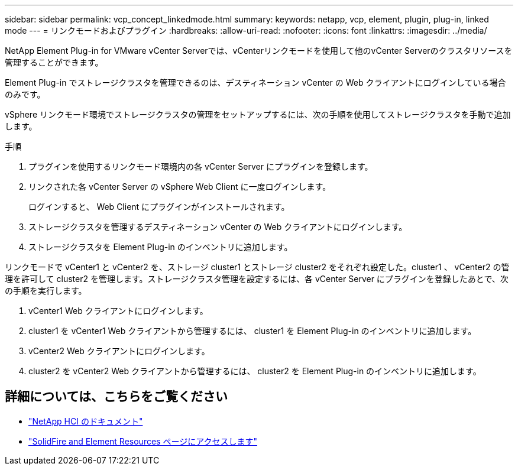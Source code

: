 ---
sidebar: sidebar 
permalink: vcp_concept_linkedmode.html 
summary:  
keywords: netapp, vcp, element, plugin, plug-in, linked mode 
---
= リンクモードおよびプラグイン
:hardbreaks:
:allow-uri-read: 
:nofooter: 
:icons: font
:linkattrs: 
:imagesdir: ../media/


[role="lead"]
NetApp Element Plug-in for VMware vCenter Serverでは、vCenterリンクモードを使用して他のvCenter Serverのクラスタリソースを管理することができます。

Element Plug-in でストレージクラスタを管理できるのは、デスティネーション vCenter の Web クライアントにログインしている場合のみです。

vSphere リンクモード環境でストレージクラスタの管理をセットアップするには、次の手順を使用してストレージクラスタを手動で追加します。

.手順
. プラグインを使用するリンクモード環境内の各 vCenter Server にプラグインを登録します。
. リンクされた各 vCenter Server の vSphere Web Client に一度ログインします。
+
ログインすると、 Web Client にプラグインがインストールされます。

. ストレージクラスタを管理するデスティネーション vCenter の Web クライアントにログインします。
. ストレージクラスタを Element Plug-in のインベントリに追加します。


リンクモードで vCenter1 と vCenter2 を、ストレージ cluster1 とストレージ cluster2 をそれぞれ設定した。cluster1 、 vCenter2 の管理を許可して cluster2 を管理します。ストレージクラスタ管理を設定するには、各 vCenter Server にプラグインを登録したあとで、次の手順を実行します。

. vCenter1 Web クライアントにログインします。
. cluster1 を vCenter1 Web クライアントから管理するには、 cluster1 を Element Plug-in のインベントリに追加します。
. vCenter2 Web クライアントにログインします。
. cluster2 を vCenter2 Web クライアントから管理するには、 cluster2 を Element Plug-in のインベントリに追加します。




== 詳細については、こちらをご覧ください

* https://docs.netapp.com/us-en/hci/index.html["NetApp HCI のドキュメント"^]
* https://www.netapp.com/data-storage/solidfire/documentation["SolidFire and Element Resources ページにアクセスします"^]

